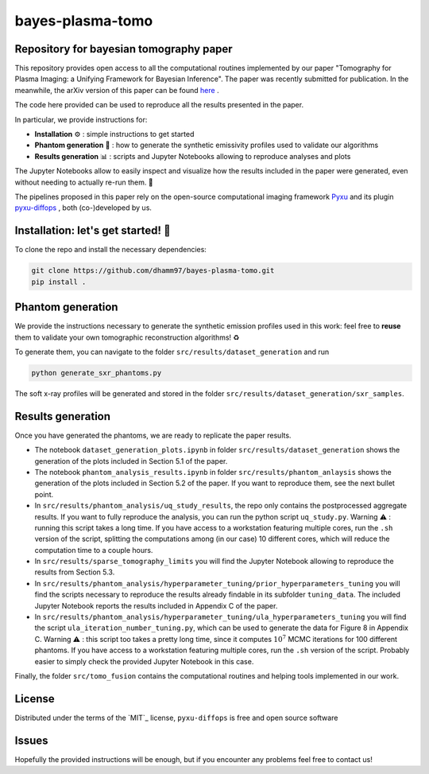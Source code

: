 bayes-plasma-tomo
============

Repository for bayesian tomography paper
----------------------------------------

This repository provides open access to all the computational routines implemented by our paper
"Tomography for Plasma Imaging: a Unifying Framework for Bayesian Inference". The paper was recently
submitted for publication. In the meanwhile, the arXiv version of this paper
can be found `here <https://arxiv.org/abs/2506.20232>`_ .

The code here provided can be used to reproduce all the results presented in the paper.

In particular, we provide instructions for:

* **Installation** ⚙️ : simple instructions to get started
* **Phantom generation** 👻 : how to generate the synthetic emissivity profiles used to validate our algorithms
* **Results generation** 📊 : scripts and Jupyter Notebooks allowing to reproduce analyses and plots

The Jupyter Notebooks allow to easily inspect and visualize how the results included in the paper were generated,
even without needing to actually re-run them. 🔎

The pipelines proposed in this paper rely on the open-source computational imaging framework
`Pyxu <https://github.com/pyxu-org/pyxu>`_ and its plugin `pyxu-diffops <https://github.com/dhamm97/pyxu-diffops>`_ ,
both (co-)developed by us.


Installation: let's get started! 🚀
------------

To clone the repo and install the necessary dependencies:

.. code-block:: bash

   git clone https://github.com/dhamm97/bayes-plasma-tomo.git
   pip install .


Phantom generation
----------------

We provide the instructions necessary to generate the synthetic emission profiles used in this work: feel
free to **reuse** them to validate your own tomographic reconstruction algorithms! ♻️

To generate them, you can navigate to the folder ``src/results/dataset_generation`` and run

.. code-block:: bash

   python generate_sxr_phantoms.py

The soft x-ray profiles will be generated and stored in the folder ``src/results/dataset_generation/sxr_samples``.

Results generation
--------------

Once you have generated the phantoms, we are ready to replicate the paper results.

* The notebook ``dataset_generation_plots.ipynb`` in folder ``src/results/dataset_generation`` shows the generation of the plots included in Section 5.1 of the paper.

* The notebook ``phantom_analysis_results.ipynb`` in folder ``src/results/phantom_anlaysis`` shows the generation of the plots included in Section 5.2 of the paper.
  If you want to reproduce them, see the next bullet point.

* In ``src/results/phantom_analysis/uq_study_results``, the repo only contains the postprocessed aggregate results. If you want to fully reproduce
  the analysis, you can run the python script ``uq_study.py``. Warning ⚠️ : running this script takes a long time. If you have access to a workstation
  featuring multiple cores, run the ``.sh`` version of the script, splitting the computations among (in our case) 10 different cores, which will
  reduce the computation time to a couple hours.

* In ``src/results/sparse_tomography_limits`` you will find the Jupyter Notebook allowing to reproduce the results from Section 5.3.

* In ``src/results/phantom_analysis/hyperparameter_tuning/prior_hyperparameters_tuning`` you will find the scripts necessary to reproduce the
  results already findable in its subfolder ``tuning_data``. The included Jupyter Notebook reports the results included in Appendix C of the paper.

* In ``src/results/phantom_analysis/hyperparameter_tuning/ula_hyperparameters_tuning`` you will find the script ``ula_iteration_number_tuning.py``,
  which can be used to generate the data for Figure 8 in Appendix C. Warning ⚠️ : this script too takes a pretty long time, since it computes
  :math:`10^7` MCMC iterations for 100 different phantoms. If you have access to a workstation featuring multiple cores, run the ``.sh`` version of the script.
  Probably easier to simply check the provided Jupyter Notebook in this case.


Finally, the folder ``src/tomo_fusion`` contains the computational routines and helping tools implemented in our work.

License
-------

Distributed under the terms of the `MIT`_ license,
``pyxu-diffops`` is free and open source software

Issues
------

Hopefully the provided instructions will be enough, but if you encounter any problems feel free to contact us!